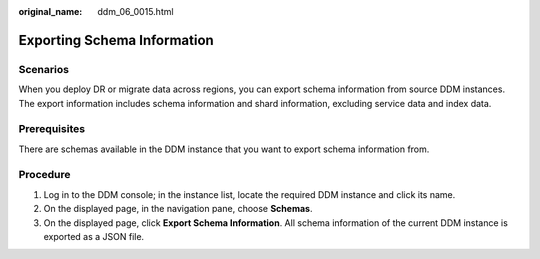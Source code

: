 :original_name: ddm_06_0015.html

.. _ddm_06_0015:

Exporting Schema Information
============================

Scenarios
---------

When you deploy DR or migrate data across regions, you can export schema information from source DDM instances. The export information includes schema information and shard information, excluding service data and index data.

Prerequisites
-------------

There are schemas available in the DDM instance that you want to export schema information from.

Procedure
---------

#. Log in to the DDM console; in the instance list, locate the required DDM instance and click its name.
#. On the displayed page, in the navigation pane, choose **Schemas**.
#. On the displayed page, click **Export Schema Information**. All schema information of the current DDM instance is exported as a JSON file.
